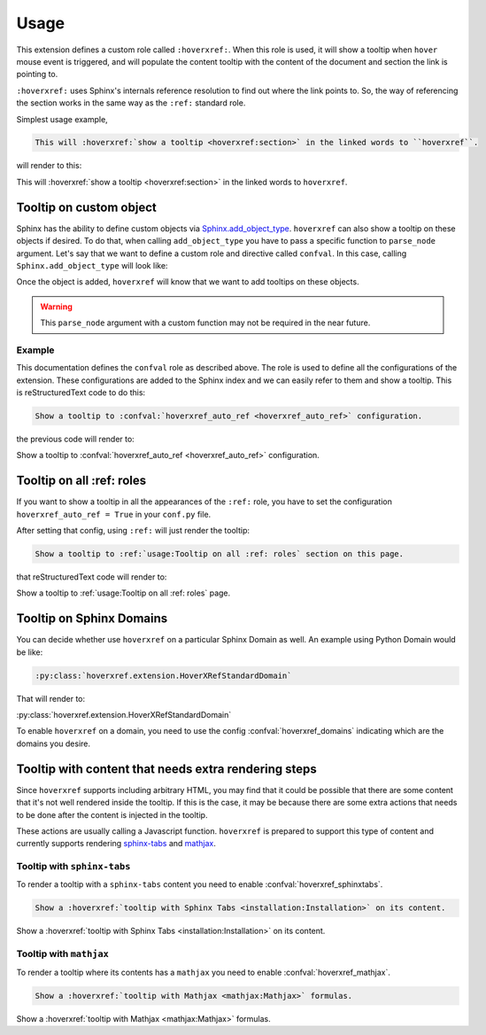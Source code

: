 Usage
=====

This extension defines a custom role called ``:hoverxref:``.
When this role is used, it will show a tooltip when ``hover`` mouse event is triggered,
and will populate the content tooltip with the content of the document and section the link is pointing to.

``:hoverxref:`` uses Sphinx's internals reference resolution to find out where the link points to.
So, the way of referencing the section works in the same way as the ``:ref:`` standard role.

Simplest usage example,

.. code-block:: rst

   This will :hoverxref:`show a tooltip <hoverxref:section>` in the linked words to ``hoverxref``.

will render to this:

This will :hoverxref:`show a tooltip <hoverxref:section>` in the linked words to ``hoverxref``.


Tooltip on custom object
------------------------

Sphinx has the ability to define custom objects via `Sphinx.add_object_type`_.
``hoverxref`` can also show a tooltip on these objects if desired.
To do that, when calling ``add_object_type`` you have to pass a specific function to ``parse_node`` argument.
Let's say that we want to define a custom role and directive called ``confval``.
In this case, calling ``Sphinx.add_object_type`` will look like:

.. code-block:: python
   :emphasize-lines: 10

   # conf.py

   def setup(app):
       # ...
       from hoverxref.nodeparser import parse_node
       app.add_object_type(
           'confval',  # directivename
           'confval',  # rolename
           'pair: %s; configuration value',  # indextemplate
           parse_node=parse_node('confval'),
       )

Once the object is added, ``hoverxref`` will know that we want to add tooltips on these objects.

.. warning::

   This ``parse_node`` argument with a custom function may not be required in the near future.


Example
~~~~~~~

This documentation defines the ``confval`` role as described above.
The role is used to define all the configurations of the extension.
These configurations are added to the Sphinx index and we can easily refer to them and show a tooltip.
This is reStructuredText code to do this:

.. code-block:: rst

   Show a tooltip to :confval:`hoverxref_auto_ref <hoverxref_auto_ref>` configuration.

the previous code will render to:

Show a tooltip to :confval:`hoverxref_auto_ref <hoverxref_auto_ref>` configuration.


Tooltip on all :ref: roles
--------------------------

If you want to show a tooltip in all the appearances of the ``:ref:`` role,
you have to set the configuration ``hoverxref_auto_ref = True`` in your ``conf.py`` file.

After setting that config, using ``:ref:`` will just render the tooltip:

.. code-block:: rst

   Show a tooltip to :ref:`usage:Tooltip on all :ref: roles` section on this page.

that reStructuredText code will render to:

Show a tooltip to :ref:`usage:Tooltip on all :ref: roles` page.

Tooltip on Sphinx Domains
-------------------------

You can decide whether use ``hoverxref`` on a particular Sphinx Domain as well.
An example using Python Domain would be like:

.. code-block:: rst

   :py:class:`hoverxref.extension.HoverXRefStandardDomain`

That will render to:

:py:class:`hoverxref.extension.HoverXRefStandardDomain`


To enable ``hoverxref`` on a domain, you need to use the config :confval:`hoverxref_domains`
indicating which are the domains you desire.


Tooltip with content that needs extra rendering steps
-----------------------------------------------------

Since ``hoverxref`` supports including arbitrary HTML,
you may find that it could be possible that there are some content that it's not well rendered inside the tooltip.
If this is the case, it may be because there are some extra actions that needs to be done after the content is injected in the tooltip.

These actions are usually calling a Javascript function.
``hoverxref`` is prepared to support this type of content and currently supports rendering
`sphinx-tabs`_ and mathjax_.


Tooltip with ``sphinx-tabs``
~~~~~~~~~~~~~~~~~~~~~~~~~~~~

To render a tooltip with a ``sphinx-tabs`` content you need to enable :confval:`hoverxref_sphinxtabs`.

.. code-block:: rst

   Show a :hoverxref:`tooltip with Sphinx Tabs <installation:Installation>` on its content.

Show a :hoverxref:`tooltip with Sphinx Tabs <installation:Installation>` on its content.


Tooltip with ``mathjax``
~~~~~~~~~~~~~~~~~~~~~~~~

To render a tooltip where its contents has a ``mathjax`` you need to enable :confval:`hoverxref_mathjax`.

.. code-block:: rst

   Show a :hoverxref:`tooltip with Mathjax <mathjax:Mathjax>` formulas.

Show a :hoverxref:`tooltip with Mathjax <mathjax:Mathjax>` formulas.


.. _Sphinx.add_object_type: https://www.sphinx-doc.org/en/master/extdev/appapi.html#sphinx.application.Sphinx.add_object_type

.. _sphinx-tabs: https://github.com/djungelorm/sphinx-tabs
.. _mathjax: http://www.sphinx-doc.org/es/master/usage/extensions/math.html#module-sphinx.ext.mathjax
